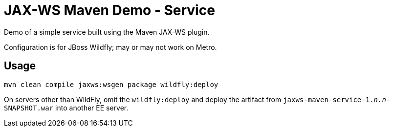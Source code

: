 = JAX-WS Maven Demo - Service

Demo of a simple service built using the Maven JAX-WS plugin.

Configuration is for JBoss Wildfly; may or may not work on Metro.

== Usage

----
mvn clean compile jaxws:wsgen package wildfly:deploy
----

On servers other than WildFly, omit the `wildfly:deploy` and deploy the artifact from `jaxws-maven-service-1._n.n_-SNAPSHOT.war` into another EE server.
